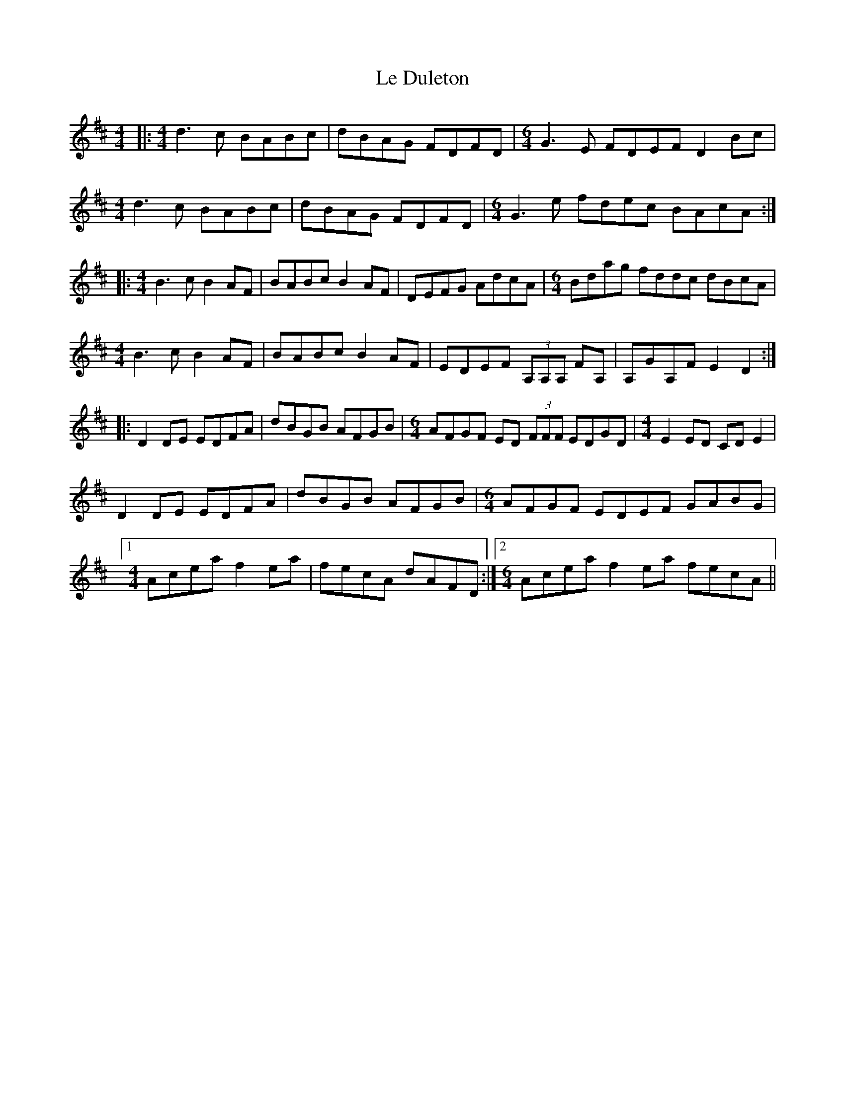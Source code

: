 X: 23160
T: Le Duleton
R: reel
M: 4/4
K: Dmajor
|:[M:4/4]d3c BABc|dBAG FDFD|[M:6/4] G3E FDEF D2Bc|
[M:4/4] d3c BABc|dBAG FDFD|[M:6/4] G3e fdec BAcA:|
|:[M:4/4]B3c B2AF|BABc B2AF|DEFG AdcA|[M:6/4] Bdag fddc dBcA|
[M:4/4]B3c B2AF|BABc B2AF|EDEF (3A,A,A, FA,|A,GA,F E2D2:|
|:D2DE EDFA|dBGB AFGB|[M:6/4] AFGF ED (3FFF EDGD|[M:4/4] E2ED CDE2|
D2DE EDFA|dBGB AFGB|[M:6/4] AFGF EDEF GABG|
[1[M:4/4] Acea f2ea|fecA dAFD:|2 [M:6/4] Acea f2ea fecA||

